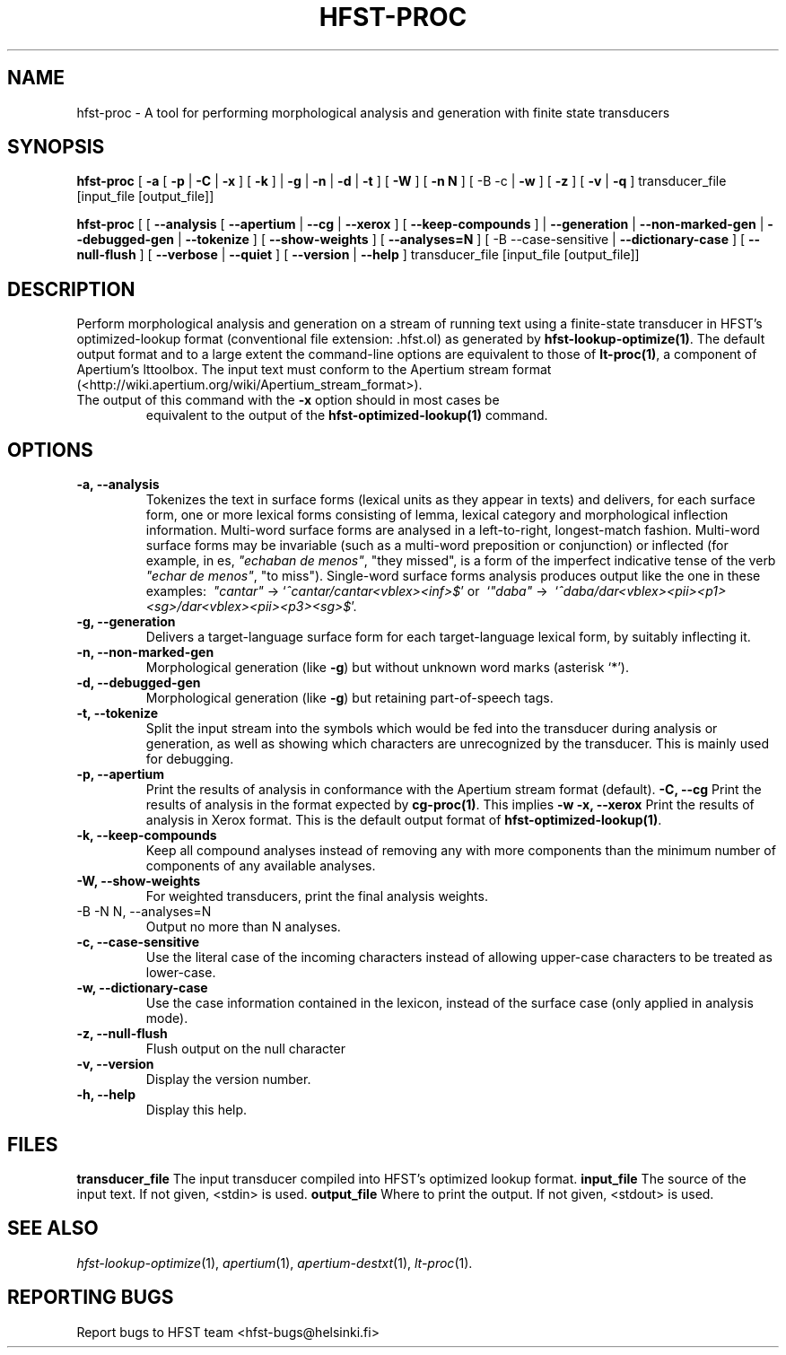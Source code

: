.TH HFST-PROC "1" "June 2010" "HFST" "User Commands"
.SH NAME
hfst-proc \- A tool for performing morphological analysis and generation with
finite state transducers
.SH SYNOPSIS
.B hfst-proc
[
.B \-a
[
.B \-p \fR|
.B \-C \fR|
.B \-x
] [
.B \-k
] \fR|
.B \-g \fR|
.B \-n \fR|
.B \-d \fR|
.B \-t
] [
.B \-W
] [
.B \-n N
] [
-B \-c \fR|
.B \-w
] [
.B \-z
] [
.B \-v \fR|
.B \-q
] transducer_file [input_file [output_file]]
.PP
.B hfst-proc
[
[
.B \-\-analysis
[
.B \-\-apertium \fR|
.B \-\-cg \fR|
.B \-\-xerox
] [
.B \-\-keep-compounds
] \fR|
.B \-\-generation \fR|
.B \-\-non-marked-gen \fR|
.B \-\-debugged-gen \fR|
.B \-\-tokenize
] [
.B \-\-show-weights
] [
.B \-\-analyses=N
] [
-B \-\-case-sensitive \fR|
.B \-\-dictionary-case
] [
.B \-\-null-flush
] [
.B \-\-verbose \fR|
.B \-\-quiet
] [
.B \-\-version \fR|
.B \-\-help
] transducer_file [input_file [output_file]]
.SH DESCRIPTION
Perform morphological analysis and generation on a stream of running text using
a finite-state transducer in HFST's optimized-lookup format (conventional file
extension: .hfst.ol) as generated by \fBhfst-lookup-optimize(1)\fR. The default
output format and to a large extent the command-line options are equivalent to
those of \fBlt-proc(1)\fR, a component of Apertium's lttoolbox. The input text
must conform to the Apertium stream format
(<http://wiki.apertium.org/wiki/Apertium_stream_format>).
.TP
The output of this command with the \fB\-x\fR option should in most cases be
equivalent to the output of the \fBhfst-optimized-lookup(1)\fR command.
.SH OPTIONS
.TP
.B \-a, \-\-analysis
Tokenizes the text in surface forms (lexical units as they appear in
texts) and delivers, for each surface form, one or more lexical forms
consisting of lemma, lexical category and morphological inflection
information. Multi-word surface forms are analysed in a left-to-right,
longest-match fashion. Multi-word surface forms may be invariable
(such as a multi-word preposition or conjunction) or inflected (for
example, in es, \fI"echaban de menos"\fR, \(dqthey missed\(dq, is a
form of the imperfect indicative tense of the verb \fI"echar de
menos"\fR, \(dqto miss\(dq). Single-word surface
forms analysis produces output like the one in these examples:
\ \fI"cantar"\fR \-> `\fI^cantar/cantar<vblex><inf>$\fR' or
\ `\fI"daba"\fR \->
\ `\fI^daba/dar<vblex><pii><p1><sg>/dar<vblex><pii><p3><sg>$\fR'.
.TP
.B \-g, \-\-generation
Delivers a target-language surface form for each target-language
lexical form, by suitably inflecting it.
.TP
.B \-n, \-\-non-marked-gen
Morphological generation (like \fB-g\fR) but without unknown word
marks (asterisk `*').
.TP
.B \-d, \-\-debugged-gen
Morphological generation (like \fB-g\fR) but retaining part-of-speech
tags.
.TP
.B \-t, \-\-tokenize
Split the input stream into the symbols which would be fed into the transducer
during analysis or generation, as well as showing which characters are
unrecognized by the transducer. This is mainly used for debugging.
.TP
.B \-p, \-\-apertium
Print the results of analysis in conformance with the Apertium stream format
(default).
.B \-C, \-\-cg
Print the results of analysis in the format expected by \fBcg-proc(1)\fR. This
implies \fB\-w\fR
.B \-x, \-\-xerox
Print the results of analysis in Xerox format. This is the default output
format of \fBhfst-optimized-lookup(1)\fR.
.TP
.B \-k, \-\-keep-compounds
Keep all compound analyses instead of removing any with more components than the
minimum number of components of any available analyses.
.TP
.B \-W, \-\-show-weights
For weighted transducers, print the final analysis weights.
.TP
-B \-N N, \-\-analyses=N
Output no more than N analyses.
.TP
.B \-c, \-\-case-sensitive
Use the literal case of the incoming characters instead of allowing upper-case
characters to be treated as lower-case.
.TP
.B \-w, \-\-dictionary-case
Use the case information contained in the lexicon, instead of the surface
case (only applied in analysis mode).
.TP
.B \-z, \-\-null-flush
Flush output on the null character
.TP
.B \-v, \-\-version
Display the version number.
.TP
.B \-h, \-\-help
Display this help.
.SH FILES
.B transducer_file
The input transducer compiled into HFST's optimized lookup format.
.B input_file
The source of the input text. If not given, <stdin> is used.
.B output_file
Where to print the output. If not given, <stdout> is used.
.SH "SEE ALSO"
.I hfst-lookup-optimize\fR(1),
.I apertium\fR(1),
.I apertium-destxt\fR(1),
.I lt-proc\fR(1).
.SH "REPORTING BUGS"
Report bugs to HFST team <hfst\-bugs@helsinki.fi>
